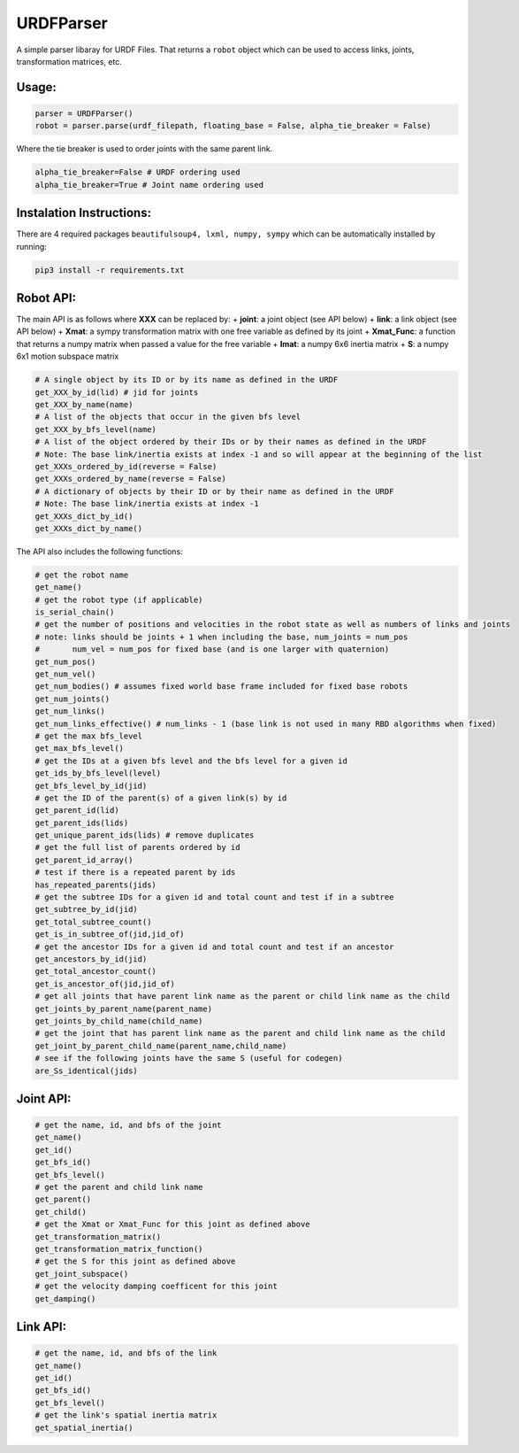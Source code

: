 URDFParser
===========

A simple parser libaray for URDF Files. That returns a ``robot`` object
which can be used to access links, joints, transformation matrices, etc.

Usage:
------

.. code:: python

   parser = URDFParser()
   robot = parser.parse(urdf_filepath, floating_base = False, alpha_tie_breaker = False)

Where the tie breaker is used to order joints with the same parent link.

.. code:: python

   alpha_tie_breaker=False # URDF ordering used
   alpha_tie_breaker=True # Joint name ordering used

Instalation Instructions:
-------------------------

There are 4 required packages ``beautifulsoup4, lxml, numpy, sympy``
which can be automatically installed by running:

.. code:: shell

   pip3 install -r requirements.txt

Robot API:
----------

The main API is as follows where **XXX** can be replaced by: +
**joint**: a joint object (see API below) + **link**: a link object (see
API below) + **Xmat**: a sympy transformation matrix with one free
variable as defined by its joint + **Xmat_Func**: a function that
returns a numpy matrix when passed a value for the free variable +
**Imat**: a numpy 6x6 inertia matrix + **S**: a numpy 6x1 motion
subspace matrix

.. code:: python

   # A single object by its ID or by its name as defined in the URDF
   get_XXX_by_id(lid) # jid for joints 
   get_XXX_by_name(name)
   # A list of the objects that occur in the given bfs level
   get_XXX_by_bfs_level(name)
   # A list of the object ordered by their IDs or by their names as defined in the URDF
   # Note: The base link/inertia exists at index -1 and so will appear at the beginning of the list
   get_XXXs_ordered_by_id(reverse = False)
   get_XXXs_ordered_by_name(reverse = False)
   # A dictionary of objects by their ID or by their name as defined in the URDF
   # Note: The base link/inertia exists at index -1
   get_XXXs_dict_by_id()
   get_XXXs_dict_by_name()

The API also includes the following functions:

.. code:: python

   # get the robot name
   get_name()
   # get the robot type (if applicable)
   is_serial_chain()
   # get the number of positions and velocities in the robot state as well as numbers of links and joints
   # note: links should be joints + 1 when including the base, num_joints = num_pos
   #       num_vel = num_pos for fixed base (and is one larger with quaternion)
   get_num_pos()
   get_num_vel()
   get_num_bodies() # assumes fixed world base frame included for fixed base robots
   get_num_joints()
   get_num_links()
   get_num_links_effective() # num_links - 1 (base link is not used in many RBD algorithms when fixed)
   # get the max bfs_level
   get_max_bfs_level()
   # get the IDs at a given bfs level and the bfs level for a given id
   get_ids_by_bfs_level(level)
   get_bfs_level_by_id(jid)
   # get the ID of the parent(s) of a given link(s) by id
   get_parent_id(lid)
   get_parent_ids(lids)
   get_unique_parent_ids(lids) # remove duplicates
   # get the full list of parents ordered by id
   get_parent_id_array()
   # test if there is a repeated parent by ids
   has_repeated_parents(jids)
   # get the subtree IDs for a given id and total count and test if in a subtree
   get_subtree_by_id(jid)
   get_total_subtree_count()
   get_is_in_subtree_of(jid,jid_of)
   # get the ancestor IDs for a given id and total count and test if an ancestor
   get_ancestors_by_id(jid)
   get_total_ancestor_count()
   get_is_ancestor_of(jid,jid_of)
   # get all joints that have parent link name as the parent or child link name as the child
   get_joints_by_parent_name(parent_name)
   get_joints_by_child_name(child_name)
   # get the joint that has parent link name as the parent and child link name as the child
   get_joint_by_parent_child_name(parent_name,child_name)
   # see if the following joints have the same S (useful for codegen)
   are_Ss_identical(jids)

Joint API:
----------

.. code:: python

   # get the name, id, and bfs of the joint
   get_name()
   get_id()
   get_bfs_id()
   get_bfs_level()
   # get the parent and child link name
   get_parent()
   get_child()
   # get the Xmat or Xmat_Func for this joint as defined above
   get_transformation_matrix()
   get_transformation_matrix_function()
   # get the S for this joint as defined above
   get_joint_subspace()
   # get the velocity damping coefficent for this joint
   get_damping()

Link API:
---------

.. code:: python

   # get the name, id, and bfs of the link
   get_name()
   get_id()
   get_bfs_id()
   get_bfs_level()
   # get the link's spatial inertia matrix
   get_spatial_inertia()
